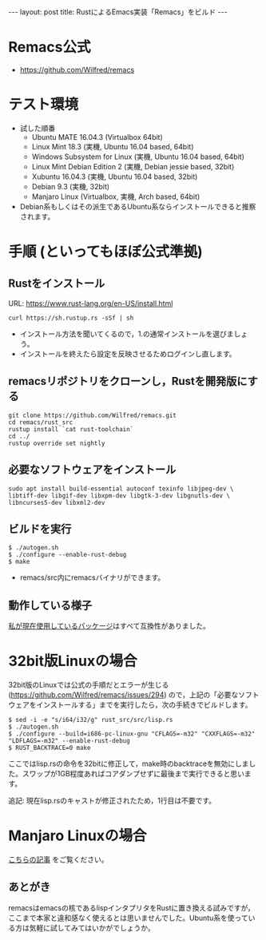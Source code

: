 #+OPTIONS: toc:t num:nil
#+BEGIN_HTML
---
layout: post
title: RustによるEmacs実装「Remacs」をビルド
---
#+END_HTML

* Remacs公式
  - [[https://github.com/Wilfred/remacs][https://github.com/Wilfred/remacs]]

* テスト環境
  - 試した順番
    + Ubuntu MATE 16.04.3 (Virtualbox 64bit)
    + Linux Mint 18.3 (実機, Ubuntu 16.04 based, 64bit)
    + Windows Subsystem for Linux (実機, Ubuntu 16.04 based, 64bit)
    + Linux Mint Debian Edition 2 (実機, Debian jessie based, 32bit)
    + Xubuntu 16.04.3 (実機, Ubuntu 16.04 based, 32bit)
    + Debian 9.3 (実機, 32bit)
    + Manjaro Linux (Virtualbox, 実機, Arch based, 64bit)
  - Debian系もしくはその派生であるUbuntu系ならインストールできると推察されます。

* 手順 (といってもほぼ公式準拠)
** Rustをインストール

   URL: [[https://www.rust-lang.org/en-US/install.html][https://www.rust-lang.org/en-US/install.html]]

   #+BEGIN_SRC 
   curl https://sh.rustup.rs -sSf | sh
   #+END_SRC

   - インストール方法を聞いてくるので，1.の通常インストールを選びましょう。
   - インストールを終えたら設定を反映させるためログインし直します。

** remacsリポジトリをクローンし，Rustを開発版にする
   #+BEGIN_SRC 
   git clone https://github.com/Wilfred/remacs.git
   cd remacs/rust_src
   rustup install `cat rust-toolchain`
   cd ../
   rustup override set nightly
   #+END_SRC

** 必要なソフトウェアをインストール
   #+BEGIN_SRC 
   sudo apt install build-essential autoconf texinfo libjpeg-dev \
   libtiff-dev libgif-dev libxpm-dev libgtk-3-dev libgnutls-dev \
   libncurses5-dev libxml2-dev
   #+END_SRC

** ビルドを実行
   #+BEGIN_SRC 
   $ ./autogen.sh
   $ ./configure --enable-rust-debug
   $ make
   #+END_SRC

   - remacs/src内にremacsバイナリができます。

** 動作している様子
   #+ATTR_HTML: alt="remacs screen" width="300px"
   [[file:01.png]]

   [[https://github.com/jamcha-aa/init][私が現在使用しているパッケージ]]はすべて互換性がありました。

* 32bit版Linuxの場合 
  32bit版のLinuxでは公式の手順だとエラーが生じる ([[https://github.com/Wilfred/remacs/issues/294][https://github.com/Wilfred/remacs/issues/294]]) ので，上記の「必要なソフトウェアをインストールする」までを実行したら，次の手続きでビルドします。

  #+BEGIN_SRC 
  $ sed -i -e "s/i64/i32/g" rust_src/src/lisp.rs
  $ ./autogen.sh
  $ ./configure --build=i686-pc-linux-gnu "CFLAGS=-m32" "CXXFLAGS=-m32" "LDFLAGS=-m32" --enable-rust-debug
  $ RUST_BACKTRACE=0 make
  #+END_SRC

  ここではlisp.rsの命令を32bitに修正して，make時のbacktraceを無効にしました。スワップが1GB程度あればコアダンプせずに最後まで実行できると思います。

  追記: 現在lisp.rsのキャストが修正されたため，1行目は不要です。

* Manjaro Linuxの場合
  [[https://jamcha-aa.github.io/2017/12/15/manjaro_remacs.html][こちらの記事]] をご覧ください。

** あとがき
   remacsはemacsの核であるlispインタプリタをRustに置き換える試みですが，ここまで本家と違和感なく使えるとは思いませんでした。Ubuntu系を使っている方は気軽に試してみてはいかがでしょうか。
